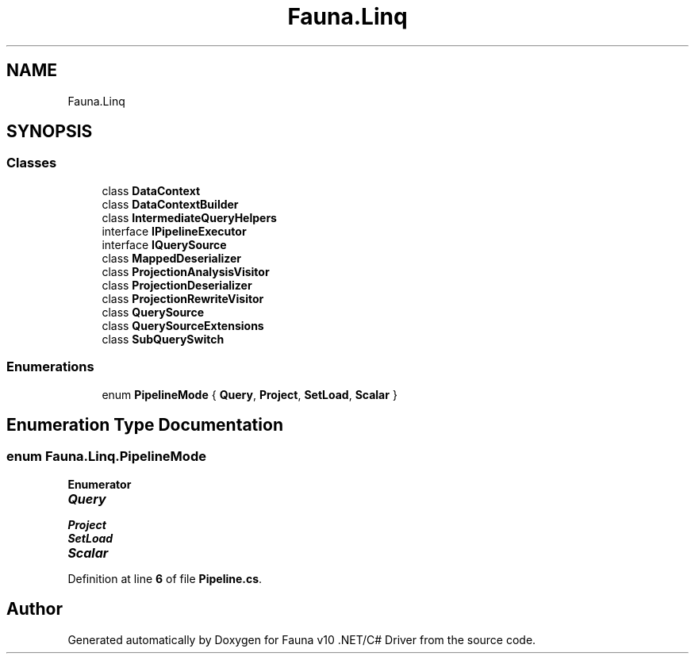 .TH "Fauna.Linq" 3 "Version 0.4.0-beta" "Fauna v10 .NET/C# Driver" \" -*- nroff -*-
.ad l
.nh
.SH NAME
Fauna.Linq
.SH SYNOPSIS
.br
.PP
.SS "Classes"

.in +1c
.ti -1c
.RI "class \fBDataContext\fP"
.br
.ti -1c
.RI "class \fBDataContextBuilder\fP"
.br
.ti -1c
.RI "class \fBIntermediateQueryHelpers\fP"
.br
.ti -1c
.RI "interface \fBIPipelineExecutor\fP"
.br
.ti -1c
.RI "interface \fBIQuerySource\fP"
.br
.ti -1c
.RI "class \fBMappedDeserializer\fP"
.br
.ti -1c
.RI "class \fBProjectionAnalysisVisitor\fP"
.br
.ti -1c
.RI "class \fBProjectionDeserializer\fP"
.br
.ti -1c
.RI "class \fBProjectionRewriteVisitor\fP"
.br
.ti -1c
.RI "class \fBQuerySource\fP"
.br
.ti -1c
.RI "class \fBQuerySourceExtensions\fP"
.br
.ti -1c
.RI "class \fBSubQuerySwitch\fP"
.br
.in -1c
.SS "Enumerations"

.in +1c
.ti -1c
.RI "enum \fBPipelineMode\fP { \fBQuery\fP, \fBProject\fP, \fBSetLoad\fP, \fBScalar\fP }"
.br
.in -1c
.SH "Enumeration Type Documentation"
.PP 
.SS "enum \fBFauna\&.Linq\&.PipelineMode\fP"

.PP
\fBEnumerator\fP
.in +1c
.TP
\f(BIQuery \fP
.TP
\f(BIProject \fP
.TP
\f(BISetLoad \fP
.TP
\f(BIScalar \fP
.PP
Definition at line \fB6\fP of file \fBPipeline\&.cs\fP\&.
.SH "Author"
.PP 
Generated automatically by Doxygen for Fauna v10 \&.NET/C# Driver from the source code\&.
